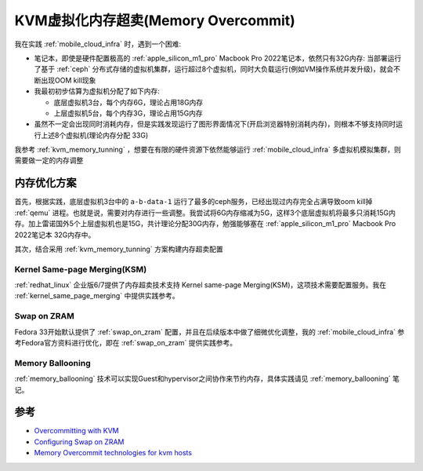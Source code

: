 .. _kvm_memory_overcommit:

======================================
KVM虚拟化内存超卖(Memory Overcommit)
======================================

我在实践 :ref:`mobile_cloud_infra` 时，遇到一个困难:

- 笔记本，即使是硬件配置极高的 :ref:`apple_silicon_m1_pro` Macbook Pro 2022笔记本，依然只有32G内存: 当部署运行了基于 :ref:`ceph` 分布式存储的虚拟机集群，运行超过8个虚拟机，同时大负载运行(例如VM操作系统并发升级)，就会不断出现OOM kill现象
- 我最初初步估算为虚拟机分配了如下内存:

  - 底层虚拟机3台，每个内存6G，理论占用18G内存
  - 上层虚拟机5台，每个内存3G，理论占用15G内存

- 虽然不一定会出现同时消耗内存，但是实践发现运行了图形界面情况下(开启浏览器特别消耗内存)，则根本不够支持同时运行上述8个虚拟机(理论内存分配 33G)

我参考 :ref:`kvm_memory_tunning` ，想要在有限的硬件资源下依然能够运行 :ref:`mobile_cloud_infra` 多虚拟机模拟集群，则需要做一定的内存调整

内存优化方案
================

首先，根据实践，底层虚拟机3台中的 ``a-b-data-1`` 运行了最多的ceph服务，已经出现过内存完全占满导致oom kill掉 :ref:`qemu` 进程。也就是说，需要对内存进行一些调整。我尝试将6G内存缩减为5G，这样3个底层虚拟机将最多只消耗15G内存。加上雷诺国外5个上层虚拟机也是15G，共计理论分配30G内存，勉强能够塞在 :ref:`apple_silicon_m1_pro` Macbook Pro 2022笔记本 32G内存中。

其次，结合采用 :ref:`kvm_memory_tunning` 方案构建内存超卖配置

Kernel Same-page Merging(KSM)
-------------------------------

:ref:`redhat_linux` 企业版6/7提供了内存超卖技术支持 Kernel same-page Merging(KSM)，这项技术需要配置服务。我在 :ref:`kernel_same_page_merging` 中提供实践参考。

Swap on ZRAM
---------------

Fedora 33开始默认提供了 :ref:`swap_on_zram` 配置，并且在后续版本中做了细微优化调整，我的 :ref:`mobile_cloud_infra` 参考Fedora官方资料进行优化，即在 :ref:`swap_on_zram` 提供实践参考。

Memory Ballooning
--------------------

:ref:`memory_ballooning` 技术可以实现Guest和hypervisor之间协作来节约内存，具体实践请见 :ref:`memory_ballooning` 笔记。

参考
========

- `Overcommitting with KVM <https://access.redhat.com/documentation/en-us/red_hat_enterprise_linux/7/html/virtualization_deployment_and_administration_guide/chap-overcommitting_with_kvm>`_
- `Configuring Swap on ZRAM <https://docs.fedoraproject.org/en-US/fedora-coreos/sysconfig-configure-swaponzram/>`_
- `Memory Overcommit technologies for kvm hosts <https://people.redhat.com/rfreire/kvm-overcommit/#/>`_
